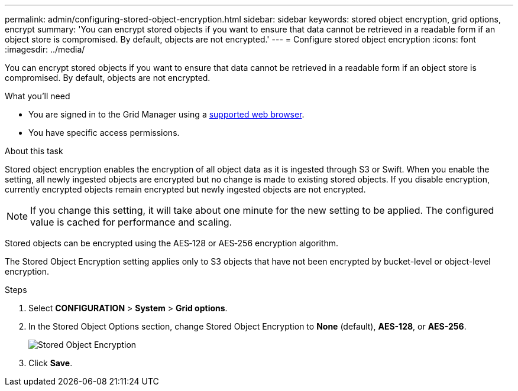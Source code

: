 ---
permalink: admin/configuring-stored-object-encryption.html
sidebar: sidebar
keywords: stored object encryption, grid options, encrypt
summary: 'You can encrypt stored objects if you want to ensure that data cannot be retrieved in a readable form if an object store is compromised. By default, objects are not encrypted.'
---
= Configure stored object encryption
:icons: font
:imagesdir: ../media/

[.lead]
You can encrypt stored objects if you want to ensure that data cannot be retrieved in a readable form if an object store is compromised. By default, objects are not encrypted.

.What you'll need

* You are signed in to the Grid Manager using a xref:../admin/web-browser-requirements.adoc[supported web browser].
* You have specific access permissions.

.About this task

Stored object encryption enables the encryption of all object data as it is ingested through S3 or Swift. When you enable the setting, all newly ingested objects are encrypted but no change is made to existing stored objects. If you disable encryption, currently encrypted objects remain encrypted but newly ingested objects are not encrypted.

NOTE: If you change this setting, it will take about one minute for the new setting to be applied. The configured value is cached for performance and scaling.

Stored objects can be encrypted using the AES‐128 or AES‐256 encryption algorithm.

The Stored Object Encryption setting applies only to S3 objects that have not been encrypted by bucket-level or object-level encryption.

.Steps

. Select *CONFIGURATION* > *System* > *Grid options*.
. In the Stored Object Options section, change Stored Object Encryption to *None* (default), *AES-128*, or *AES-256*.
+
image::../media/stored_object_encryption.png[Stored Object Encryption]

. Click *Save*.
